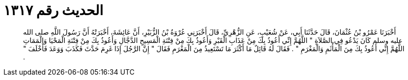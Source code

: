 
= الحديث رقم ١٣١٧

[quote.hadith]
أَخْبَرَنَا عَمْرُو بْنُ عُثْمَانَ، قَالَ حَدَّثَنَا أَبِي، عَنْ شُعَيْبٍ، عَنِ الزُّهْرِيِّ، قَالَ أَخْبَرَنِي عُرْوَةُ بْنُ الزُّبَيْرِ، أَنَّ عَائِشَةَ، أَخْبَرَتْهُ أَنَّ رَسُولَ اللَّهِ صلى الله عليه وسلم كَانَ يَدْعُو فِي الصَّلاَةِ ‏"‏ اللَّهُمَّ إِنِّي أَعُوذُ بِكَ مِنْ عَذَابِ الْقَبْرِ وَأَعُوذُ بِكَ مِنْ فِتْنَةِ الْمَسِيحِ الدَّجَّالِ وَأَعُوذُ بِكَ مِنْ فِتْنَةِ الْمَحْيَا وَالْمَمَاتِ اللَّهُمَّ إِنِّي أَعُوذُ بِكَ مِنَ الْمَأْثَمِ وَالْمَغْرَمِ ‏"‏ ‏.‏ فَقَالَ لَهُ قَائِلٌ مَا أَكْثَرَ مَا تَسْتَعِيذُ مِنَ الْمَغْرَمِ فَقَالَ ‏"‏ إِنَّ الرَّجُلَ إِذَا غَرِمَ حَدَّثَ فَكَذَبَ وَوَعَدَ فَأَخْلَفَ ‏"‏ ‏.‏